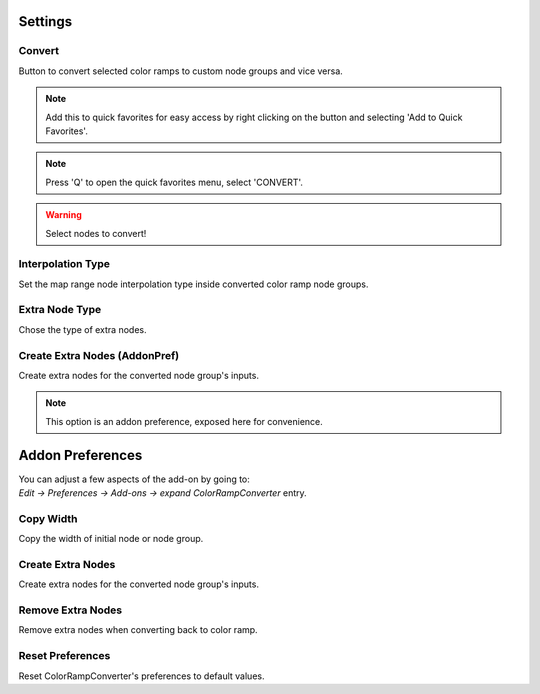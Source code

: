 #########
Settings
#########

.. image:: images/panel_settings.png
    :alt: panel settings

Convert
-------
Button to convert selected color ramps to custom node groups and vice versa.

.. note:: Add this to quick favorites for easy access by right clicking on the button and selecting 'Add to Quick Favorites'.

.. note:: Press 'Q' to open the quick favorites menu, select 'CONVERT'.

.. warning:: Select nodes to convert!

Interpolation Type
------------------
Set the map range node interpolation type
inside converted color ramp node groups.


Extra Node Type
---------------
Chose the type of extra nodes.


Create Extra Nodes (AddonPref)
---------------------------------
Create extra nodes for the converted node group's inputs.

.. note:: This option is an addon preference, exposed here for convenience.

##################
Addon Preferences
##################

.. image:: images/preferences.png
    :alt: addon preferences

| You can adjust a few aspects of the add-on by going to:
| *Edit -> Preferences -> Add-ons -> expand ColorRampConverter* entry.



Copy Width
-----------

Copy the width of initial node or node group.


Create Extra Nodes
------------------

Create extra nodes for the converted node group's inputs.


Remove Extra Nodes
------------------

Remove extra nodes when converting back to color ramp.


Reset Preferences
-----------------

Reset ColorRampConverter's preferences to default values.


